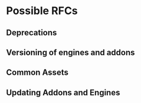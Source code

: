 * Possible RFCs
** Deprecations
** Versioning of engines and addons
** Common Assets

** Updating Addons and Engines
